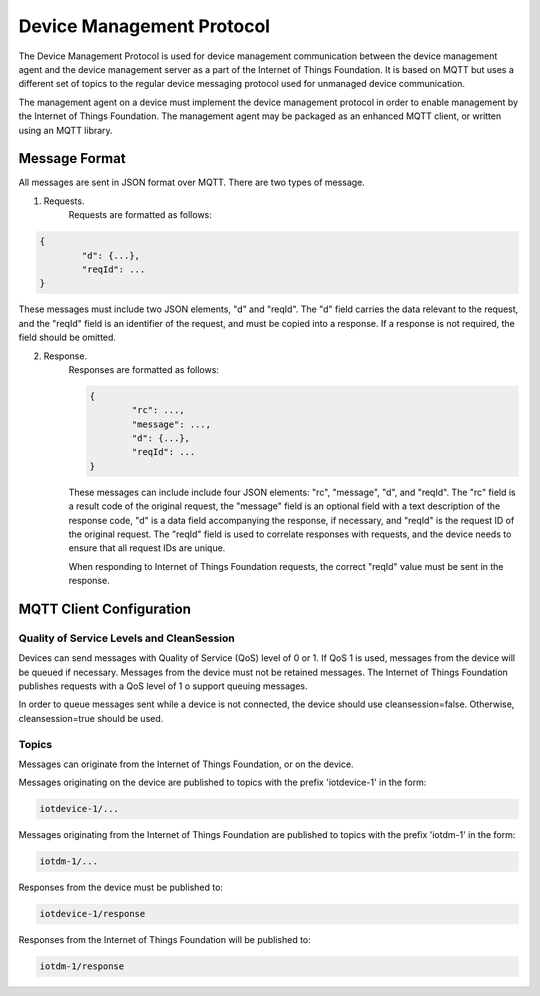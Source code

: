 ============================
Device Management Protocol
============================

The Device Management Protocol is used for device management communication between the device management agent and the device management server as a part of the Internet of Things Foundation. It is based on MQTT but uses a different set of topics to the regular device messaging protocol used for unmanaged device communication. 

The management agent on a device must implement the device management protocol in order to enable management by the Internet of Things Foundation. The management agent may be packaged as an enhanced MQTT client, or written using an MQTT library. 

Message Format
---------------

All messages are sent in JSON format over MQTT. There are two types of message.

1. Requests.
	Requests are formatted as follows:
.. code::

	{
		"d": {...},
		"reqId": ...
	}

These messages must include two JSON elements, "d" and "reqId". The "d" field carries the data relevant to the request, and the "reqId" field is an identifier of the request, and must be copied into a response. If a response is not required, the field should be omitted.
	
2. Response.
	Responses are formatted as follows:
	
	.. code::

		{
			"rc": ...,
			"message": ...,
			"d": {...},
			"reqId": ...
		}
	
	These messages can include include four JSON elements: "rc", "message", "d", and "reqId". The "rc" field is a result code of the original request, the "message" field is an optional field with a text description of the response code, "d" is a data field accompanying the response, if necessary, and "reqId" is the request ID of the original request. The "reqId" field is used to correlate responses with requests, and the device needs to ensure that all request IDs are unique.
	
	When responding to Internet of Things Foundation requests, the correct "reqId" value must be sent in the response.
	

MQTT Client Configuration
--------------------------

Quality of Service Levels and CleanSession
~~~~~~~~~~~~~~~~~~~~~~~~~~~~~~~~~~~~~~~~~~~~

Devices can send messages with Quality of Service (QoS) level of 0 or 1. If QoS 1 is used, messages from the device will be queued if necessary. Messages from the device must not be retained messages. The Internet of Things Foundation publishes requests with a QoS level of 1 o support queuing messages.

In order to queue messages sent while a device is not connected, the device should use cleansession=false. Otherwise, cleansession=true should be used.

Topics
~~~~~~~~

Messages can originate from the Internet of Things Foundation, or on the device.

Messages originating on the device are published to topics with the prefix 'iotdevice-1' in the form:

.. code::

	iotdevice-1/...
	
Messages originating from the Internet of Things Foundation are published to topics with the prefix 'iotdm-1' in the form:

.. code::

	iotdm-1/...
	
Responses from the device must be published to:

.. code::

	iotdevice-1/response

Responses from the Internet of Things Foundation will be published to:

.. code::

	iotdm-1/response
